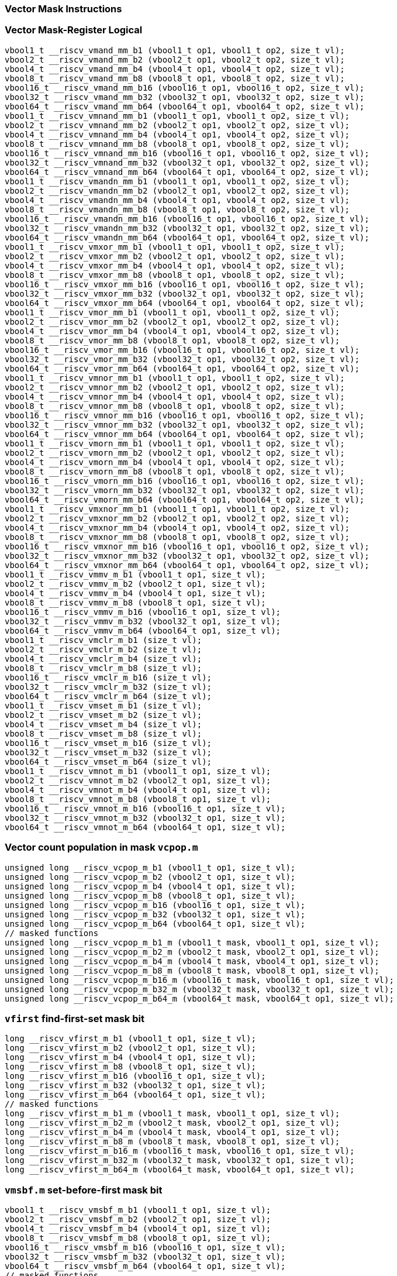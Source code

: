 
=== Vector Mask Instructions

[[vector-mask-register-logical]]
=== Vector Mask-Register Logical

[,c]
----
vbool1_t __riscv_vmand_mm_b1 (vbool1_t op1, vbool1_t op2, size_t vl);
vbool2_t __riscv_vmand_mm_b2 (vbool2_t op1, vbool2_t op2, size_t vl);
vbool4_t __riscv_vmand_mm_b4 (vbool4_t op1, vbool4_t op2, size_t vl);
vbool8_t __riscv_vmand_mm_b8 (vbool8_t op1, vbool8_t op2, size_t vl);
vbool16_t __riscv_vmand_mm_b16 (vbool16_t op1, vbool16_t op2, size_t vl);
vbool32_t __riscv_vmand_mm_b32 (vbool32_t op1, vbool32_t op2, size_t vl);
vbool64_t __riscv_vmand_mm_b64 (vbool64_t op1, vbool64_t op2, size_t vl);
vbool1_t __riscv_vmnand_mm_b1 (vbool1_t op1, vbool1_t op2, size_t vl);
vbool2_t __riscv_vmnand_mm_b2 (vbool2_t op1, vbool2_t op2, size_t vl);
vbool4_t __riscv_vmnand_mm_b4 (vbool4_t op1, vbool4_t op2, size_t vl);
vbool8_t __riscv_vmnand_mm_b8 (vbool8_t op1, vbool8_t op2, size_t vl);
vbool16_t __riscv_vmnand_mm_b16 (vbool16_t op1, vbool16_t op2, size_t vl);
vbool32_t __riscv_vmnand_mm_b32 (vbool32_t op1, vbool32_t op2, size_t vl);
vbool64_t __riscv_vmnand_mm_b64 (vbool64_t op1, vbool64_t op2, size_t vl);
vbool1_t __riscv_vmandn_mm_b1 (vbool1_t op1, vbool1_t op2, size_t vl);
vbool2_t __riscv_vmandn_mm_b2 (vbool2_t op1, vbool2_t op2, size_t vl);
vbool4_t __riscv_vmandn_mm_b4 (vbool4_t op1, vbool4_t op2, size_t vl);
vbool8_t __riscv_vmandn_mm_b8 (vbool8_t op1, vbool8_t op2, size_t vl);
vbool16_t __riscv_vmandn_mm_b16 (vbool16_t op1, vbool16_t op2, size_t vl);
vbool32_t __riscv_vmandn_mm_b32 (vbool32_t op1, vbool32_t op2, size_t vl);
vbool64_t __riscv_vmandn_mm_b64 (vbool64_t op1, vbool64_t op2, size_t vl);
vbool1_t __riscv_vmxor_mm_b1 (vbool1_t op1, vbool1_t op2, size_t vl);
vbool2_t __riscv_vmxor_mm_b2 (vbool2_t op1, vbool2_t op2, size_t vl);
vbool4_t __riscv_vmxor_mm_b4 (vbool4_t op1, vbool4_t op2, size_t vl);
vbool8_t __riscv_vmxor_mm_b8 (vbool8_t op1, vbool8_t op2, size_t vl);
vbool16_t __riscv_vmxor_mm_b16 (vbool16_t op1, vbool16_t op2, size_t vl);
vbool32_t __riscv_vmxor_mm_b32 (vbool32_t op1, vbool32_t op2, size_t vl);
vbool64_t __riscv_vmxor_mm_b64 (vbool64_t op1, vbool64_t op2, size_t vl);
vbool1_t __riscv_vmor_mm_b1 (vbool1_t op1, vbool1_t op2, size_t vl);
vbool2_t __riscv_vmor_mm_b2 (vbool2_t op1, vbool2_t op2, size_t vl);
vbool4_t __riscv_vmor_mm_b4 (vbool4_t op1, vbool4_t op2, size_t vl);
vbool8_t __riscv_vmor_mm_b8 (vbool8_t op1, vbool8_t op2, size_t vl);
vbool16_t __riscv_vmor_mm_b16 (vbool16_t op1, vbool16_t op2, size_t vl);
vbool32_t __riscv_vmor_mm_b32 (vbool32_t op1, vbool32_t op2, size_t vl);
vbool64_t __riscv_vmor_mm_b64 (vbool64_t op1, vbool64_t op2, size_t vl);
vbool1_t __riscv_vmnor_mm_b1 (vbool1_t op1, vbool1_t op2, size_t vl);
vbool2_t __riscv_vmnor_mm_b2 (vbool2_t op1, vbool2_t op2, size_t vl);
vbool4_t __riscv_vmnor_mm_b4 (vbool4_t op1, vbool4_t op2, size_t vl);
vbool8_t __riscv_vmnor_mm_b8 (vbool8_t op1, vbool8_t op2, size_t vl);
vbool16_t __riscv_vmnor_mm_b16 (vbool16_t op1, vbool16_t op2, size_t vl);
vbool32_t __riscv_vmnor_mm_b32 (vbool32_t op1, vbool32_t op2, size_t vl);
vbool64_t __riscv_vmnor_mm_b64 (vbool64_t op1, vbool64_t op2, size_t vl);
vbool1_t __riscv_vmorn_mm_b1 (vbool1_t op1, vbool1_t op2, size_t vl);
vbool2_t __riscv_vmorn_mm_b2 (vbool2_t op1, vbool2_t op2, size_t vl);
vbool4_t __riscv_vmorn_mm_b4 (vbool4_t op1, vbool4_t op2, size_t vl);
vbool8_t __riscv_vmorn_mm_b8 (vbool8_t op1, vbool8_t op2, size_t vl);
vbool16_t __riscv_vmorn_mm_b16 (vbool16_t op1, vbool16_t op2, size_t vl);
vbool32_t __riscv_vmorn_mm_b32 (vbool32_t op1, vbool32_t op2, size_t vl);
vbool64_t __riscv_vmorn_mm_b64 (vbool64_t op1, vbool64_t op2, size_t vl);
vbool1_t __riscv_vmxnor_mm_b1 (vbool1_t op1, vbool1_t op2, size_t vl);
vbool2_t __riscv_vmxnor_mm_b2 (vbool2_t op1, vbool2_t op2, size_t vl);
vbool4_t __riscv_vmxnor_mm_b4 (vbool4_t op1, vbool4_t op2, size_t vl);
vbool8_t __riscv_vmxnor_mm_b8 (vbool8_t op1, vbool8_t op2, size_t vl);
vbool16_t __riscv_vmxnor_mm_b16 (vbool16_t op1, vbool16_t op2, size_t vl);
vbool32_t __riscv_vmxnor_mm_b32 (vbool32_t op1, vbool32_t op2, size_t vl);
vbool64_t __riscv_vmxnor_mm_b64 (vbool64_t op1, vbool64_t op2, size_t vl);
vbool1_t __riscv_vmmv_m_b1 (vbool1_t op1, size_t vl);
vbool2_t __riscv_vmmv_m_b2 (vbool2_t op1, size_t vl);
vbool4_t __riscv_vmmv_m_b4 (vbool4_t op1, size_t vl);
vbool8_t __riscv_vmmv_m_b8 (vbool8_t op1, size_t vl);
vbool16_t __riscv_vmmv_m_b16 (vbool16_t op1, size_t vl);
vbool32_t __riscv_vmmv_m_b32 (vbool32_t op1, size_t vl);
vbool64_t __riscv_vmmv_m_b64 (vbool64_t op1, size_t vl);
vbool1_t __riscv_vmclr_m_b1 (size_t vl);
vbool2_t __riscv_vmclr_m_b2 (size_t vl);
vbool4_t __riscv_vmclr_m_b4 (size_t vl);
vbool8_t __riscv_vmclr_m_b8 (size_t vl);
vbool16_t __riscv_vmclr_m_b16 (size_t vl);
vbool32_t __riscv_vmclr_m_b32 (size_t vl);
vbool64_t __riscv_vmclr_m_b64 (size_t vl);
vbool1_t __riscv_vmset_m_b1 (size_t vl);
vbool2_t __riscv_vmset_m_b2 (size_t vl);
vbool4_t __riscv_vmset_m_b4 (size_t vl);
vbool8_t __riscv_vmset_m_b8 (size_t vl);
vbool16_t __riscv_vmset_m_b16 (size_t vl);
vbool32_t __riscv_vmset_m_b32 (size_t vl);
vbool64_t __riscv_vmset_m_b64 (size_t vl);
vbool1_t __riscv_vmnot_m_b1 (vbool1_t op1, size_t vl);
vbool2_t __riscv_vmnot_m_b2 (vbool2_t op1, size_t vl);
vbool4_t __riscv_vmnot_m_b4 (vbool4_t op1, size_t vl);
vbool8_t __riscv_vmnot_m_b8 (vbool8_t op1, size_t vl);
vbool16_t __riscv_vmnot_m_b16 (vbool16_t op1, size_t vl);
vbool32_t __riscv_vmnot_m_b32 (vbool32_t op1, size_t vl);
vbool64_t __riscv_vmnot_m_b64 (vbool64_t op1, size_t vl);
----

[[vector-count-population-in-mask-vcpopm]]
=== Vector count population in mask `vcpop.m`

[,c]
----
unsigned long __riscv_vcpop_m_b1 (vbool1_t op1, size_t vl);
unsigned long __riscv_vcpop_m_b2 (vbool2_t op1, size_t vl);
unsigned long __riscv_vcpop_m_b4 (vbool4_t op1, size_t vl);
unsigned long __riscv_vcpop_m_b8 (vbool8_t op1, size_t vl);
unsigned long __riscv_vcpop_m_b16 (vbool16_t op1, size_t vl);
unsigned long __riscv_vcpop_m_b32 (vbool32_t op1, size_t vl);
unsigned long __riscv_vcpop_m_b64 (vbool64_t op1, size_t vl);
// masked functions
unsigned long __riscv_vcpop_m_b1_m (vbool1_t mask, vbool1_t op1, size_t vl);
unsigned long __riscv_vcpop_m_b2_m (vbool2_t mask, vbool2_t op1, size_t vl);
unsigned long __riscv_vcpop_m_b4_m (vbool4_t mask, vbool4_t op1, size_t vl);
unsigned long __riscv_vcpop_m_b8_m (vbool8_t mask, vbool8_t op1, size_t vl);
unsigned long __riscv_vcpop_m_b16_m (vbool16_t mask, vbool16_t op1, size_t vl);
unsigned long __riscv_vcpop_m_b32_m (vbool32_t mask, vbool32_t op1, size_t vl);
unsigned long __riscv_vcpop_m_b64_m (vbool64_t mask, vbool64_t op1, size_t vl);
----

[[vfirst-find-first-set-mask-bit]]
=== `vfirst` find-first-set mask bit

[,c]
----
long __riscv_vfirst_m_b1 (vbool1_t op1, size_t vl);
long __riscv_vfirst_m_b2 (vbool2_t op1, size_t vl);
long __riscv_vfirst_m_b4 (vbool4_t op1, size_t vl);
long __riscv_vfirst_m_b8 (vbool8_t op1, size_t vl);
long __riscv_vfirst_m_b16 (vbool16_t op1, size_t vl);
long __riscv_vfirst_m_b32 (vbool32_t op1, size_t vl);
long __riscv_vfirst_m_b64 (vbool64_t op1, size_t vl);
// masked functions
long __riscv_vfirst_m_b1_m (vbool1_t mask, vbool1_t op1, size_t vl);
long __riscv_vfirst_m_b2_m (vbool2_t mask, vbool2_t op1, size_t vl);
long __riscv_vfirst_m_b4_m (vbool4_t mask, vbool4_t op1, size_t vl);
long __riscv_vfirst_m_b8_m (vbool8_t mask, vbool8_t op1, size_t vl);
long __riscv_vfirst_m_b16_m (vbool16_t mask, vbool16_t op1, size_t vl);
long __riscv_vfirst_m_b32_m (vbool32_t mask, vbool32_t op1, size_t vl);
long __riscv_vfirst_m_b64_m (vbool64_t mask, vbool64_t op1, size_t vl);
----

[[vmsbfm-set-before-first-mask-bit]]
=== `vmsbf.m` set-before-first mask bit

[,c]
----
vbool1_t __riscv_vmsbf_m_b1 (vbool1_t op1, size_t vl);
vbool2_t __riscv_vmsbf_m_b2 (vbool2_t op1, size_t vl);
vbool4_t __riscv_vmsbf_m_b4 (vbool4_t op1, size_t vl);
vbool8_t __riscv_vmsbf_m_b8 (vbool8_t op1, size_t vl);
vbool16_t __riscv_vmsbf_m_b16 (vbool16_t op1, size_t vl);
vbool32_t __riscv_vmsbf_m_b32 (vbool32_t op1, size_t vl);
vbool64_t __riscv_vmsbf_m_b64 (vbool64_t op1, size_t vl);
// masked functions
vbool1_t __riscv_vmsbf_m_b1_m (vbool1_t mask, vbool1_t op1, size_t vl);
vbool2_t __riscv_vmsbf_m_b2_m (vbool2_t mask, vbool2_t op1, size_t vl);
vbool4_t __riscv_vmsbf_m_b4_m (vbool4_t mask, vbool4_t op1, size_t vl);
vbool8_t __riscv_vmsbf_m_b8_m (vbool8_t mask, vbool8_t op1, size_t vl);
vbool16_t __riscv_vmsbf_m_b16_m (vbool16_t mask, vbool16_t op1, size_t vl);
vbool32_t __riscv_vmsbf_m_b32_m (vbool32_t mask, vbool32_t op1, size_t vl);
vbool64_t __riscv_vmsbf_m_b64_m (vbool64_t mask, vbool64_t op1, size_t vl);
----

[[vmsifm-set-including-first-mask-bit]]
=== `vmsif.m` set-including-first mask bit

[,c]
----
vbool1_t __riscv_vmsif_m_b1 (vbool1_t op1, size_t vl);
vbool2_t __riscv_vmsif_m_b2 (vbool2_t op1, size_t vl);
vbool4_t __riscv_vmsif_m_b4 (vbool4_t op1, size_t vl);
vbool8_t __riscv_vmsif_m_b8 (vbool8_t op1, size_t vl);
vbool16_t __riscv_vmsif_m_b16 (vbool16_t op1, size_t vl);
vbool32_t __riscv_vmsif_m_b32 (vbool32_t op1, size_t vl);
vbool64_t __riscv_vmsif_m_b64 (vbool64_t op1, size_t vl);
// masked functions
vbool1_t __riscv_vmsif_m_b1_m (vbool1_t mask, vbool1_t op1, size_t vl);
vbool2_t __riscv_vmsif_m_b2_m (vbool2_t mask, vbool2_t op1, size_t vl);
vbool4_t __riscv_vmsif_m_b4_m (vbool4_t mask, vbool4_t op1, size_t vl);
vbool8_t __riscv_vmsif_m_b8_m (vbool8_t mask, vbool8_t op1, size_t vl);
vbool16_t __riscv_vmsif_m_b16_m (vbool16_t mask, vbool16_t op1, size_t vl);
vbool32_t __riscv_vmsif_m_b32_m (vbool32_t mask, vbool32_t op1, size_t vl);
vbool64_t __riscv_vmsif_m_b64_m (vbool64_t mask, vbool64_t op1, size_t vl);
----

[[vmsofm-set-only-first-mask-bit]]
=== `vmsof.m` set-only-first mask bit

[,c]
----
vbool1_t __riscv_vmsof_m_b1 (vbool1_t op1, size_t vl);
vbool2_t __riscv_vmsof_m_b2 (vbool2_t op1, size_t vl);
vbool4_t __riscv_vmsof_m_b4 (vbool4_t op1, size_t vl);
vbool8_t __riscv_vmsof_m_b8 (vbool8_t op1, size_t vl);
vbool16_t __riscv_vmsof_m_b16 (vbool16_t op1, size_t vl);
vbool32_t __riscv_vmsof_m_b32 (vbool32_t op1, size_t vl);
vbool64_t __riscv_vmsof_m_b64 (vbool64_t op1, size_t vl);
// masked functions
vbool1_t __riscv_vmsof_m_b1_m (vbool1_t mask, vbool1_t op1, size_t vl);
vbool2_t __riscv_vmsof_m_b2_m (vbool2_t mask, vbool2_t op1, size_t vl);
vbool4_t __riscv_vmsof_m_b4_m (vbool4_t mask, vbool4_t op1, size_t vl);
vbool8_t __riscv_vmsof_m_b8_m (vbool8_t mask, vbool8_t op1, size_t vl);
vbool16_t __riscv_vmsof_m_b16_m (vbool16_t mask, vbool16_t op1, size_t vl);
vbool32_t __riscv_vmsof_m_b32_m (vbool32_t mask, vbool32_t op1, size_t vl);
vbool64_t __riscv_vmsof_m_b64_m (vbool64_t mask, vbool64_t op1, size_t vl);
----

[[vector-iota]]
=== Vector Iota Intrinsics

[,c]
----
vuint8mf8_t __riscv_viota_m_u8mf8 (vbool64_t op1, size_t vl);
vuint8mf4_t __riscv_viota_m_u8mf4 (vbool32_t op1, size_t vl);
vuint8mf2_t __riscv_viota_m_u8mf2 (vbool16_t op1, size_t vl);
vuint8m1_t __riscv_viota_m_u8m1 (vbool8_t op1, size_t vl);
vuint8m2_t __riscv_viota_m_u8m2 (vbool4_t op1, size_t vl);
vuint8m4_t __riscv_viota_m_u8m4 (vbool2_t op1, size_t vl);
vuint8m8_t __riscv_viota_m_u8m8 (vbool1_t op1, size_t vl);
vuint16mf4_t __riscv_viota_m_u16mf4 (vbool64_t op1, size_t vl);
vuint16mf2_t __riscv_viota_m_u16mf2 (vbool32_t op1, size_t vl);
vuint16m1_t __riscv_viota_m_u16m1 (vbool16_t op1, size_t vl);
vuint16m2_t __riscv_viota_m_u16m2 (vbool8_t op1, size_t vl);
vuint16m4_t __riscv_viota_m_u16m4 (vbool4_t op1, size_t vl);
vuint16m8_t __riscv_viota_m_u16m8 (vbool2_t op1, size_t vl);
vuint32mf2_t __riscv_viota_m_u32mf2 (vbool64_t op1, size_t vl);
vuint32m1_t __riscv_viota_m_u32m1 (vbool32_t op1, size_t vl);
vuint32m2_t __riscv_viota_m_u32m2 (vbool16_t op1, size_t vl);
vuint32m4_t __riscv_viota_m_u32m4 (vbool8_t op1, size_t vl);
vuint32m8_t __riscv_viota_m_u32m8 (vbool4_t op1, size_t vl);
vuint64m1_t __riscv_viota_m_u64m1 (vbool64_t op1, size_t vl);
vuint64m2_t __riscv_viota_m_u64m2 (vbool32_t op1, size_t vl);
vuint64m4_t __riscv_viota_m_u64m4 (vbool16_t op1, size_t vl);
vuint64m8_t __riscv_viota_m_u64m8 (vbool8_t op1, size_t vl);
// masked functions
vuint8mf8_t __riscv_viota_m_u8mf8_m (vbool64_t mask, vbool64_t op1, size_t vl);
vuint8mf4_t __riscv_viota_m_u8mf4_m (vbool32_t mask, vbool32_t op1, size_t vl);
vuint8mf2_t __riscv_viota_m_u8mf2_m (vbool16_t mask, vbool16_t op1, size_t vl);
vuint8m1_t __riscv_viota_m_u8m1_m (vbool8_t mask, vbool8_t op1, size_t vl);
vuint8m2_t __riscv_viota_m_u8m2_m (vbool4_t mask, vbool4_t op1, size_t vl);
vuint8m4_t __riscv_viota_m_u8m4_m (vbool2_t mask, vbool2_t op1, size_t vl);
vuint8m8_t __riscv_viota_m_u8m8_m (vbool1_t mask, vbool1_t op1, size_t vl);
vuint16mf4_t __riscv_viota_m_u16mf4_m (vbool64_t mask, vbool64_t op1, size_t vl);
vuint16mf2_t __riscv_viota_m_u16mf2_m (vbool32_t mask, vbool32_t op1, size_t vl);
vuint16m1_t __riscv_viota_m_u16m1_m (vbool16_t mask, vbool16_t op1, size_t vl);
vuint16m2_t __riscv_viota_m_u16m2_m (vbool8_t mask, vbool8_t op1, size_t vl);
vuint16m4_t __riscv_viota_m_u16m4_m (vbool4_t mask, vbool4_t op1, size_t vl);
vuint16m8_t __riscv_viota_m_u16m8_m (vbool2_t mask, vbool2_t op1, size_t vl);
vuint32mf2_t __riscv_viota_m_u32mf2_m (vbool64_t mask, vbool64_t op1, size_t vl);
vuint32m1_t __riscv_viota_m_u32m1_m (vbool32_t mask, vbool32_t op1, size_t vl);
vuint32m2_t __riscv_viota_m_u32m2_m (vbool16_t mask, vbool16_t op1, size_t vl);
vuint32m4_t __riscv_viota_m_u32m4_m (vbool8_t mask, vbool8_t op1, size_t vl);
vuint32m8_t __riscv_viota_m_u32m8_m (vbool4_t mask, vbool4_t op1, size_t vl);
vuint64m1_t __riscv_viota_m_u64m1_m (vbool64_t mask, vbool64_t op1, size_t vl);
vuint64m2_t __riscv_viota_m_u64m2_m (vbool32_t mask, vbool32_t op1, size_t vl);
vuint64m4_t __riscv_viota_m_u64m4_m (vbool16_t mask, vbool16_t op1, size_t vl);
vuint64m8_t __riscv_viota_m_u64m8_m (vbool8_t mask, vbool8_t op1, size_t vl);
----

[[vector-element-index]]
=== Vector Element Index Intrinsics

[,c]
----
vuint8mf8_t __riscv_vid_v_u8mf8 (size_t vl);
vuint8mf4_t __riscv_vid_v_u8mf4 (size_t vl);
vuint8mf2_t __riscv_vid_v_u8mf2 (size_t vl);
vuint8m1_t __riscv_vid_v_u8m1 (size_t vl);
vuint8m2_t __riscv_vid_v_u8m2 (size_t vl);
vuint8m4_t __riscv_vid_v_u8m4 (size_t vl);
vuint8m8_t __riscv_vid_v_u8m8 (size_t vl);
vuint16mf4_t __riscv_vid_v_u16mf4 (size_t vl);
vuint16mf2_t __riscv_vid_v_u16mf2 (size_t vl);
vuint16m1_t __riscv_vid_v_u16m1 (size_t vl);
vuint16m2_t __riscv_vid_v_u16m2 (size_t vl);
vuint16m4_t __riscv_vid_v_u16m4 (size_t vl);
vuint16m8_t __riscv_vid_v_u16m8 (size_t vl);
vuint32mf2_t __riscv_vid_v_u32mf2 (size_t vl);
vuint32m1_t __riscv_vid_v_u32m1 (size_t vl);
vuint32m2_t __riscv_vid_v_u32m2 (size_t vl);
vuint32m4_t __riscv_vid_v_u32m4 (size_t vl);
vuint32m8_t __riscv_vid_v_u32m8 (size_t vl);
vuint64m1_t __riscv_vid_v_u64m1 (size_t vl);
vuint64m2_t __riscv_vid_v_u64m2 (size_t vl);
vuint64m4_t __riscv_vid_v_u64m4 (size_t vl);
vuint64m8_t __riscv_vid_v_u64m8 (size_t vl);
// masked functions
vuint8mf8_t __riscv_vid_v_u8mf8_m (vbool64_t mask, size_t vl);
vuint8mf4_t __riscv_vid_v_u8mf4_m (vbool32_t mask, size_t vl);
vuint8mf2_t __riscv_vid_v_u8mf2_m (vbool16_t mask, size_t vl);
vuint8m1_t __riscv_vid_v_u8m1_m (vbool8_t mask, size_t vl);
vuint8m2_t __riscv_vid_v_u8m2_m (vbool4_t mask, size_t vl);
vuint8m4_t __riscv_vid_v_u8m4_m (vbool2_t mask, size_t vl);
vuint8m8_t __riscv_vid_v_u8m8_m (vbool1_t mask, size_t vl);
vuint16mf4_t __riscv_vid_v_u16mf4_m (vbool64_t mask, size_t vl);
vuint16mf2_t __riscv_vid_v_u16mf2_m (vbool32_t mask, size_t vl);
vuint16m1_t __riscv_vid_v_u16m1_m (vbool16_t mask, size_t vl);
vuint16m2_t __riscv_vid_v_u16m2_m (vbool8_t mask, size_t vl);
vuint16m4_t __riscv_vid_v_u16m4_m (vbool4_t mask, size_t vl);
vuint16m8_t __riscv_vid_v_u16m8_m (vbool2_t mask, size_t vl);
vuint32mf2_t __riscv_vid_v_u32mf2_m (vbool64_t mask, size_t vl);
vuint32m1_t __riscv_vid_v_u32m1_m (vbool32_t mask, size_t vl);
vuint32m2_t __riscv_vid_v_u32m2_m (vbool16_t mask, size_t vl);
vuint32m4_t __riscv_vid_v_u32m4_m (vbool8_t mask, size_t vl);
vuint32m8_t __riscv_vid_v_u32m8_m (vbool4_t mask, size_t vl);
vuint64m1_t __riscv_vid_v_u64m1_m (vbool64_t mask, size_t vl);
vuint64m2_t __riscv_vid_v_u64m2_m (vbool32_t mask, size_t vl);
vuint64m4_t __riscv_vid_v_u64m4_m (vbool16_t mask, size_t vl);
vuint64m8_t __riscv_vid_v_u64m8_m (vbool8_t mask, size_t vl);
----
